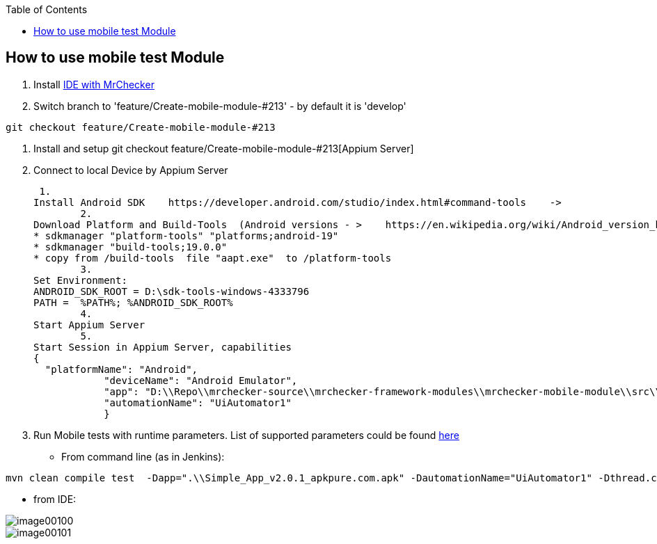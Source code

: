 :toc: macro

ifdef::env-github[]
:tip-caption: :bulb:
:note-caption: :information_source:
:important-caption: :heavy_exclamation_mark:
:caution-caption: :fire:
:warning-caption: :warning:
endif::[]

toc::[]
:idprefix:
:idseparator: -
:reproducible:
:source-highlighter: rouge
:listing-caption: Listing

== How to use mobile test Module

1. Install https://github.com/devonfw/mrchecker/blob/feature/Create-mobile-module-%23213/documentation/MrChecker%20download/Windows/Easy-out-of-the-box.adoc[IDE with MrChecker]
2. Switch branch to 'feature/Create-mobile-module-#213' - by default it is 'develop'

----
git checkout feature/Create-mobile-module-#213
----
3. Install and setup git checkout feature/Create-mobile-module-#213[Appium Server]

4. Connect to local Device by Appium Server

 1.
Install Android SDK    https://developer.android.com/studio/index.html#command-tools    ->
	2.
Download Platform and Build-Tools  (Android versions - >    https://en.wikipedia.org/wiki/Android_version_history   )
* sdkmanager "platform-tools" "platforms;android-19"
* sdkmanager "build-tools;19.0.0"
* copy from /build-tools  file "aapt.exe"  to /platform-tools
	3.
Set Environment:
ANDROID_SDK_ROOT = D:\sdk-tools-windows-4333796
PATH =  %PATH%; %ANDROID_SDK_ROOT%
	4.
Start Appium Server
	5.
Start Session in Appium Server, capabilities
{
  "platformName": "Android",
            "deviceName": "Android Emulator",
            "app": "D:\\Repo\\mrchecker-source\\mrchecker-framework-modules\\mrchecker-mobile-module\\src\\test\\resources\\Simple App_v2.0.1_apkpure.com.apk",
            "automationName": "UiAutomator1"
            }

5. Run Mobile tests with runtime parameters.
List of supported parameters could be found https://github.com/devonfw/devonfw-testing/wiki/Run-on-different-mobile-devices[here]

* From command line (as in Jenkins):
----
mvn clean compile test  -Dapp=".\\Simple_App_v2.0.1_apkpure.com.apk" -DautomationName="UiAutomator1" -Dthread.count=1
----

* from IDE:

image::images/image00100.jpg[]
image::images/image00101.jpg[]
